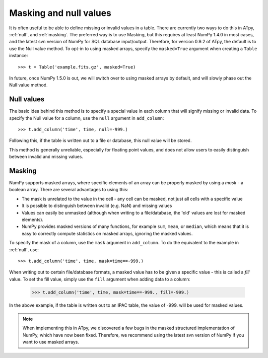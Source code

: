.. _maskingandnull:

=======================
Masking and null values
=======================

It is often useful to be able to define missing or invalid values in a table. There are currently two ways to do this in ATpy, :ref:`null`, and :ref:`masking`. The preferred way is to use Masking, but this requires at least NumPy 1.4.0 in most cases, and the latest svn version of NumPy for SQL database input/output. Therefore, for version 0.9.2 of ATpy, the default is to use the Null value method. To opt-in to using masked arrays, specify the ``masked=True`` argument when creating a ``Table`` instance::

   >>> t = Table('example.fits.gz', masked=True)
   
In future, once NumPy 1.5.0 is out, we will switch over to using masked arrays by default, and will slowly phase out the Null value method.
   
.. _null:
   
Null values
===========

The basic idea behind this method is to specify a special value in each column that will signify missing or invalid data. To specify the Null value for a column, use the ``null`` argument in ``add_column``::

  >>> t.add_column('time', time, null=-999.)
  
Following this, if the table is written out to a file or database, this null value will be stored.

This method is generally unreliable, especially for floating point values, and does not allow users to easily distinguish between invalid and missing values.

.. _masking:

Masking
=======

NumPy supports masked arrays, where specific elements of an array can be properly masked by using a *mask* - a boolean array. There are several advantages to using this: 

* The mask is unrelated to the value in the cell - any cell can be masked, not
  just all cells with a specific value

* It is possible to distinguish between invalid (e.g. NaN) and missing values

* Values can easily be unmasked (although when writing to a file/database, the
  'old' values are lost for masked elements).
  
* NumPy provides masked versions of many functions, for example ``sum``,
  ``mean``, or ``median``, which means that it is easy to correctly compute
  statistics on masked arrays, ignoring the masked values.

To specify the mask of a column, use the ``mask`` argument in ``add_column``. To do the equivalent to the example in :ref:`null`, use::

   >>> t.add_column('time', time, mask=time==-999.)

When writing out to certain file/database formats, a masked value has to be given a specific value - this is called a *fill* value. To set the fill value, simply use the ``fill`` argument when adding data to a column:

    >>> t.add_column('time', time, mask=time==-999., fill=-999.)

In the above example, if the table is written out to an IPAC table, the value of -999. will be used for masked values.

.. note::
    When implementing this in ATpy, we discovered a few bugs in the masked
    structured implementation of NumPy, which have now been fixed. Therefore,
    we recommend using the latest svn version of NumPy if you want to use
    masked arrays.
